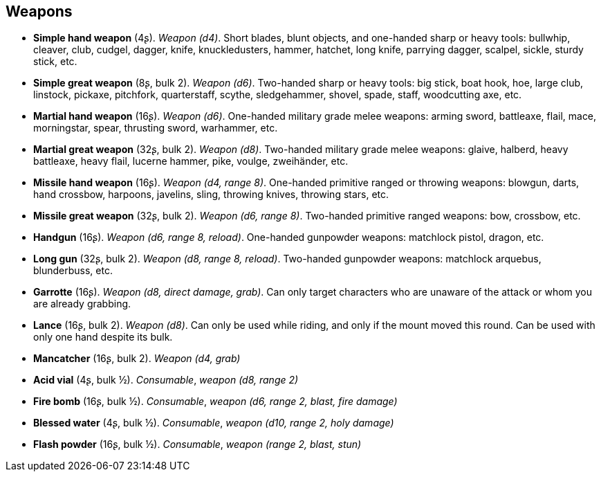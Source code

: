 == Weapons

* *Simple hand weapon* (4ʂ).
_Weapon (d4)_.
Short blades, blunt objects, and one-handed sharp or heavy tools: bullwhip, cleaver, club, cudgel, dagger, knife, knuckledusters, hammer, hatchet, long knife, parrying dagger, scalpel, sickle, sturdy stick, etc.


* *Simple great weapon* (8ʂ, bulk 2).
_Weapon (d6)_.
Two-handed sharp or heavy tools: big stick, boat hook, hoe, large club, linstock, pickaxe, pitchfork, quarterstaff, scythe, sledgehammer, shovel, spade, staff, woodcutting axe, etc.


* *Martial hand weapon* (16ʂ).
_Weapon (d6)_.
One-handed military grade melee weapons: arming sword, battleaxe, flail, mace, morningstar, spear, thrusting sword, warhammer, etc.


* *Martial great weapon* (32ʂ, bulk 2).
_Weapon (d8)_.
Two-handed military grade melee weapons: glaive, halberd, heavy battleaxe, heavy flail, lucerne hammer, pike, voulge, zweihänder, etc.


* *Missile hand weapon* (16ʂ).
_Weapon (d4, range 8)_.
One-handed primitive ranged or throwing weapons: blowgun, darts, hand crossbow, harpoons, javelins, sling, throwing knives, throwing stars, etc.


* *Missile great weapon* (32ʂ, bulk 2).
_Weapon (d6, range 8)_.
Two-handed primitive ranged weapons: bow, crossbow, etc.


* *Handgun* (16ʂ).
_Weapon (d6, range 8, reload)_.
One-handed gunpowder weapons: matchlock pistol, dragon, etc.


* *Long gun* (32ʂ, bulk 2).
_Weapon (d8, range 8, reload)_.
Two-handed gunpowder weapons: matchlock arquebus, blunderbuss, etc.


* *Garrotte* (16ʂ).
_Weapon (d8, direct damage, grab)_.
Can only target characters who are unaware of the attack or whom you are already grabbing.


* *Lance* (16ʂ, bulk 2).
_Weapon (d8)_.
Can only be used while riding, and only if the mount moved this round. Can be used with only one hand despite its bulk.


* *Mancatcher* (16ʂ, bulk 2).
_Weapon (d4, grab)_

* *Acid vial* (4ʂ, bulk ½).
_Consumable_, _weapon (d8, range 2)_

* *Fire bomb* (16ʂ, bulk ½).
_Consumable_, _weapon (d6, range 2, blast, fire damage)_

* *Blessed water* (4ʂ, bulk ½).
_Consumable_, _weapon (d10, range 2, holy damage)_

* *Flash powder* (16ʂ, bulk ½).
_Consumable_, _weapon (range 2, blast, stun)_

